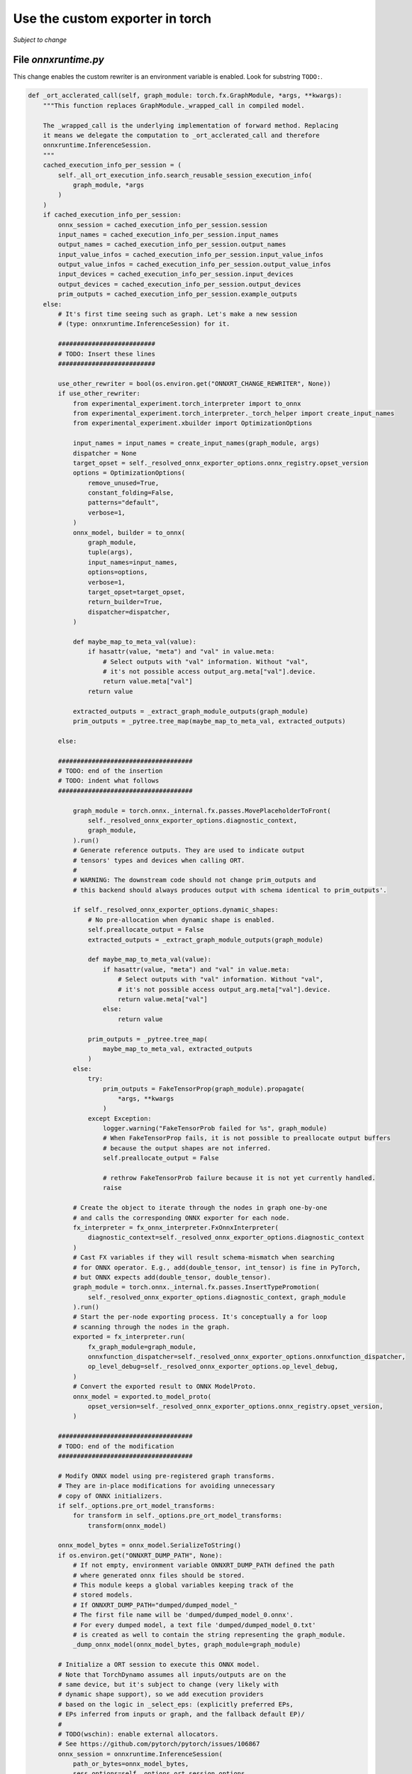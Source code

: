 
================================
Use the custom exporter in torch
================================

*Subject to change*

File `onnxruntime.py`
=====================

This change enables the custom rewriter is an environment variable is enabled.
Look for substring ``TODO:``.

.. code-block:: python

    def _ort_acclerated_call(self, graph_module: torch.fx.GraphModule, *args, **kwargs):
        """This function replaces GraphModule._wrapped_call in compiled model.

        The _wrapped_call is the underlying implementation of forward method. Replacing
        it means we delegate the computation to _ort_acclerated_call and therefore
        onnxruntime.InferenceSession.
        """
        cached_execution_info_per_session = (
            self._all_ort_execution_info.search_reusable_session_execution_info(
                graph_module, *args
            )
        )
        if cached_execution_info_per_session:
            onnx_session = cached_execution_info_per_session.session
            input_names = cached_execution_info_per_session.input_names
            output_names = cached_execution_info_per_session.output_names
            input_value_infos = cached_execution_info_per_session.input_value_infos
            output_value_infos = cached_execution_info_per_session.output_value_infos
            input_devices = cached_execution_info_per_session.input_devices
            output_devices = cached_execution_info_per_session.output_devices
            prim_outputs = cached_execution_info_per_session.example_outputs
        else:
            # It's first time seeing such as graph. Let's make a new session
            # (type: onnxruntime.InferenceSession) for it.
            
            ##########################
            # TODO: Insert these lines
            ##########################

            use_other_rewriter = bool(os.environ.get("ONNXRT_CHANGE_REWRITER", None))
            if use_other_rewriter:
                from experimental_experiment.torch_interpreter import to_onnx
                from experimental_experiment.torch_interpreter._torch_helper import create_input_names
                from experimental_experiment.xbuilder import OptimizationOptions
                
                input_names = input_names = create_input_names(graph_module, args)
                dispatcher = None
                target_opset = self._resolved_onnx_exporter_options.onnx_registry.opset_version
                options = OptimizationOptions(
                    remove_unused=True,
                    constant_folding=False,
                    patterns="default",
                    verbose=1,
                )                
                onnx_model, builder = to_onnx(
                    graph_module,
                    tuple(args),
                    input_names=input_names,
                    options=options,
                    verbose=1,
                    target_opset=target_opset,
                    return_builder=True,
                    dispatcher=dispatcher,
                )

                def maybe_map_to_meta_val(value):
                    if hasattr(value, "meta") and "val" in value.meta:
                        # Select outputs with "val" information. Without "val",
                        # it's not possible access output_arg.meta["val"].device.
                        return value.meta["val"]
                    return value

                extracted_outputs = _extract_graph_module_outputs(graph_module)
                prim_outputs = _pytree.tree_map(maybe_map_to_meta_val, extracted_outputs)

            else:

            ####################################
            # TODO: end of the insertion
            # TODO: indent what follows
            ####################################

                graph_module = torch.onnx._internal.fx.passes.MovePlaceholderToFront(
                    self._resolved_onnx_exporter_options.diagnostic_context,
                    graph_module,
                ).run()
                # Generate reference outputs. They are used to indicate output
                # tensors' types and devices when calling ORT.
                #
                # WARNING: The downstream code should not change prim_outputs and
                # this backend should always produces output with schema identical to prim_outputs'.

                if self._resolved_onnx_exporter_options.dynamic_shapes:
                    # No pre-allocation when dynamic shape is enabled.
                    self.preallocate_output = False
                    extracted_outputs = _extract_graph_module_outputs(graph_module)

                    def maybe_map_to_meta_val(value):
                        if hasattr(value, "meta") and "val" in value.meta:
                            # Select outputs with "val" information. Without "val",
                            # it's not possible access output_arg.meta["val"].device.
                            return value.meta["val"]
                        else:
                            return value

                    prim_outputs = _pytree.tree_map(
                        maybe_map_to_meta_val, extracted_outputs
                    )
                else:
                    try:
                        prim_outputs = FakeTensorProp(graph_module).propagate(
                            *args, **kwargs
                        )
                    except Exception:
                        logger.warning("FakeTensorProb failed for %s", graph_module)
                        # When FakeTensorProp fails, it is not possible to preallocate output buffers
                        # because the output shapes are not inferred.
                        self.preallocate_output = False

                        # rethrow FakeTensorProb failure because it is not yet currently handled.
                        raise

                # Create the object to iterate through the nodes in graph one-by-one
                # and calls the corresponding ONNX exporter for each node.
                fx_interpreter = fx_onnx_interpreter.FxOnnxInterpreter(
                    diagnostic_context=self._resolved_onnx_exporter_options.diagnostic_context
                )
                # Cast FX variables if they will result schema-mismatch when searching
                # for ONNX operator. E.g., add(double_tensor, int_tensor) is fine in PyTorch,
                # but ONNX expects add(double_tensor, double_tensor).
                graph_module = torch.onnx._internal.fx.passes.InsertTypePromotion(
                    self._resolved_onnx_exporter_options.diagnostic_context, graph_module
                ).run()
                # Start the per-node exporting process. It's conceptually a for loop
                # scanning through the nodes in the graph.
                exported = fx_interpreter.run(
                    fx_graph_module=graph_module,
                    onnxfunction_dispatcher=self._resolved_onnx_exporter_options.onnxfunction_dispatcher,
                    op_level_debug=self._resolved_onnx_exporter_options.op_level_debug,
                )
                # Convert the exported result to ONNX ModelProto.
                onnx_model = exported.to_model_proto(
                    opset_version=self._resolved_onnx_exporter_options.onnx_registry.opset_version,
                )

            ####################################
            # TODO: end of the modification
            ####################################

            # Modify ONNX model using pre-registered graph transforms.
            # They are in-place modifications for avoiding unnecessary
            # copy of ONNX initializers.
            if self._options.pre_ort_model_transforms:
                for transform in self._options.pre_ort_model_transforms:
                    transform(onnx_model)

            onnx_model_bytes = onnx_model.SerializeToString()
            if os.environ.get("ONNXRT_DUMP_PATH", None):
                # If not empty, environment variable ONNXRT_DUMP_PATH defined the path
                # where generated onnx files should be stored.
                # This module keeps a global variables keeping track of the
                # stored models.
                # If ONNXRT_DUMP_PATH="dumped/dumped_model_"
                # The first file name will be 'dumped/dumped_model_0.onnx'.
                # For every dumped model, a text file 'dumped/dumped_model_0.txt'
                # is created as well to contain the string representing the graph_module.
                _dump_onnx_model(onnx_model_bytes, graph_module=graph_module)

            # Initialize a ORT session to execute this ONNX model.
            # Note that TorchDynamo assumes all inputs/outputs are on the
            # same device, but it's subject to change (very likely with
            # dynamic shape support), so we add execution providers
            # based on the logic in _select_eps: (explicitly preferred EPs,
            # EPs inferred from inputs or graph, and the fallback default EP)/
            #
            # TODO(wschin): enable external allocators.
            # See https://github.com/pytorch/pytorch/issues/106867
            onnx_session = onnxruntime.InferenceSession(
                path_or_bytes=onnx_model_bytes,
                sess_options=self._options.ort_session_options,
                providers=self._select_eps(graph_module, *args),
            )

            # Cache ORT session. It's reused for the same "graph_module".
            # Generate ONNX model and extract its input and output names.
            input_names = tuple(input.name for input in onnx_model.graph.input)
            output_names = tuple(output.name for output in onnx_model.graph.output)
            input_devices = _get_onnx_devices(args)
            # Cache devices for inputs and outputs. They are used to invoke
            # ORT session. Output devices indicate where (e.g., GPU or CPU)
            # to store outputs
            if isinstance(prim_outputs, tuple):
                output_devices = _get_onnx_devices(prim_outputs)
            else:
                output_devices = _get_onnx_devices((prim_outputs,))

            input_value_infos = tuple(input for input in onnx_model.graph.input)
            output_value_infos = tuple(output for output in onnx_model.graph.output)

            execution_info_per_session = OrtExecutionInfoPerSession(
                session=onnx_session,
                input_names=input_names,
                input_value_infos=input_value_infos,
                output_names=output_names,
                output_value_infos=output_value_infos,
                input_devices=input_devices,
                output_devices=output_devices,
                example_outputs=prim_outputs,
            )

            self._all_ort_execution_info.cache_session_execution_info(
                graph_module, execution_info_per_session
            )

        self.execution_count += 1

        # ORT always returns a tuple of outputs. If the original output is a tensor,
        # ORT output's first element must be extracted and returned. Otherwise, type
        # mismatch may happen in downstream computation.
        is_single_tensor_output = isinstance(prim_outputs, torch.Tensor)
        normalized_prim_outputs = (
            (prim_outputs,) if is_single_tensor_output else prim_outputs
        )
        assert isinstance(normalized_prim_outputs, tuple)
        assert all(
            isinstance(elem, (torch.Tensor, torch.SymInt, int))
            for elem in normalized_prim_outputs
        )

        _nvtx_range_push("run_onnx_session_with_ortvaluevector")
        onnx_outputs = self.run(
            onnx_session,
            input_names,
            args,
            input_devices,
            output_names,
            normalized_prim_outputs,
            output_devices,
            self._options.preallocate_output,
            input_value_infos,
            normalized_prim_outputs,
        )
        _nvtx_range_pop()

        if self._assert_allclose_to_baseline:
            # Compute baseline.
            baseline_outputs = torch._prims.executor.execute(
                graph_module, *args, executor="aten"
            )
            normalized_baseline_ouptuts = (
                (baseline_outputs,) if is_single_tensor_output else baseline_outputs
            )
            # Ensure every output tensor is close to the corresponding baseline.
            for onnx_output, baseline_output in zip(
                onnx_outputs, normalized_baseline_ouptuts
            ):
                torch.testing.assert_close(onnx_output, baseline_output)
        return onnx_outputs[0] if is_single_tensor_output else onnx_outputs

Examples
========

.. runpython::
    :showcode:

    import os
    import warnings
    import numpy as np
    import onnx

    # from onnx_array_api.plotting.text_plot import onnx_simple_text_plot
    import torch
    import torch.onnx
    from experimental_experiment.torch_helper.training_helper import (
        make_aot_ort,
        train_loop,
    )
    from experimental_experiment.torch_helper.dump_helper import dump_onnx

    # from experimental_experiment.torch_interpreter import to_onnx

    with warnings.catch_warnings():
        warnings.simplefilter("ignore")
        from transformers import LlamaConfig
        from transformers.models.llama.modeling_llama import LlamaModel


    def ids_tensor(shape, vocab_size):
        total_dims = 1
        for dim in shape:
            total_dims *= dim

        values = []
        for _ in range(total_dims):
            values.append(np.random.randint(0, vocab_size - 1))

        return torch.tensor(data=values, dtype=torch.long).view(shape).contiguous()


    config = LlamaConfig(
        hidden_size=16,
        num_hidden_layers=1,
        vocab_size=1024,
        intermediate_size=16,
        max_position_embeddings=1024,
        num_attention_heads=2,
    )
    config._attn_implementation = "eager"

    model = LlamaModel(config)

    batch, seq, vocab_size = 2, 1024, 1024

    input_ids = ids_tensor([batch, seq], vocab_size)
    input_mask = torch.tril(torch.ones(batch, seq, dtype=torch.float32))

    model(input_ids, input_mask)

    os.environ["ONNXRT_CHANGE_REWRITER"] = "1"

    local_aot_ort, _ = make_aot_ort(
        dynamic=True,
        rewrite=True,
        verbose=1,
    )

    with warnings.catch_warnings():
        warnings.simplefilter("ignore")
        optimized_mod = torch.compile(model, backend=local_aot_ort, fullgraph=True)
        with dump_onnx("dort-llama-ort", folder="dump_llama", clean=True):
            train_loop(optimized_mod, input_ids, input_mask)

    names = [_ for _ in os.listdir("dump_llama") if _.endswith(".onnx")]
    print("------------------------------------------")
    print(f"exported model: {names}")
    for name in names:
        print()
        print("NODES in {name!r}")
        onx = onnx.load(os.path.join("dump_llama", name))
        for i, node in enumerate(onx.graph.node):
            print(
                f"{i+1}/{len(onx.graph.node)}: {node.op_type} {node.input} -> {node.output}"
            )
